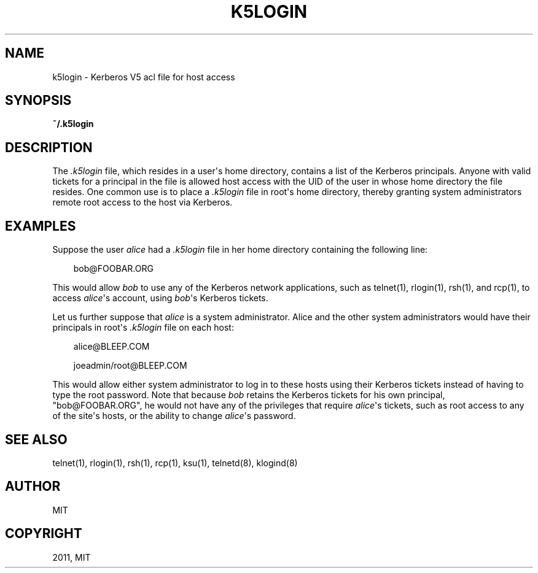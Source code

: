 .TH "K5LOGIN" "5" "January 13, 2012" "0.0.1" "MIT Kerberos"
.SH NAME
k5login \- Kerberos V5 acl file for host access
.
.nr rst2man-indent-level 0
.
.de1 rstReportMargin
\\$1 \\n[an-margin]
level \\n[rst2man-indent-level]
level margin: \\n[rst2man-indent\\n[rst2man-indent-level]]
-
\\n[rst2man-indent0]
\\n[rst2man-indent1]
\\n[rst2man-indent2]
..
.de1 INDENT
.\" .rstReportMargin pre:
. RS \\$1
. nr rst2man-indent\\n[rst2man-indent-level] \\n[an-margin]
. nr rst2man-indent-level +1
.\" .rstReportMargin post:
..
.de UNINDENT
. RE
.\" indent \\n[an-margin]
.\" old: \\n[rst2man-indent\\n[rst2man-indent-level]]
.nr rst2man-indent-level -1
.\" new: \\n[rst2man-indent\\n[rst2man-indent-level]]
.in \\n[rst2man-indent\\n[rst2man-indent-level]]u
..
.\" Man page generated from reStructeredText.
.
.SH SYNOPSIS
.sp
\fB~/.k5login\fP
.SH DESCRIPTION
.sp
The \fI.k5login\fP file, which resides in a user\(aqs home directory,
contains a list of the Kerberos principals.
Anyone with valid tickets for a principal in the file is allowed host access
with the UID of the user in whose home directory the file resides.
One common use is to place a \fI.k5login\fP file in root\(aqs home directory,
thereby granting system administrators remote root access to the host via Kerberos.
.SH EXAMPLES
.sp
Suppose the user \fIalice\fP had a \fI.k5login\fP file in her home directory containing the following line:
.INDENT 0.0
.INDENT 3.5
.sp
bob@FOOBAR.ORG
.UNINDENT
.UNINDENT
.sp
This would allow \fIbob\fP to use any of the Kerberos network applications,
such as telnet(1), rlogin(1), rsh(1), and rcp(1),
to access \fIalice\fP\(aqs account, using \fIbob\fP\(aqs Kerberos tickets.
.sp
Let us further suppose that \fIalice\fP is a system administrator.
Alice and the other system administrators would have their principals
in root\(aqs \fI.k5login\fP file on each host:
.INDENT 0.0
.INDENT 3.5
.sp
alice@BLEEP.COM
.sp
joeadmin/root@BLEEP.COM
.UNINDENT
.UNINDENT
.sp
This would allow either system administrator to log in to these hosts
using their Kerberos tickets instead of having to type the root password.
Note that because \fIbob\fP retains the Kerberos tickets for his own principal,
"bob@FOOBAR.ORG", he would not have any of the privileges that require \fIalice\fP\(aqs tickets,
such as root access to any of the site\(aqs hosts,
or the ability to change \fIalice\fP\(aqs password.
.SH SEE ALSO
.sp
telnet(1), rlogin(1), rsh(1), rcp(1), ksu(1), telnetd(8), klogind(8)
.SH AUTHOR
MIT
.SH COPYRIGHT
2011, MIT
.\" Generated by docutils manpage writer.
.
